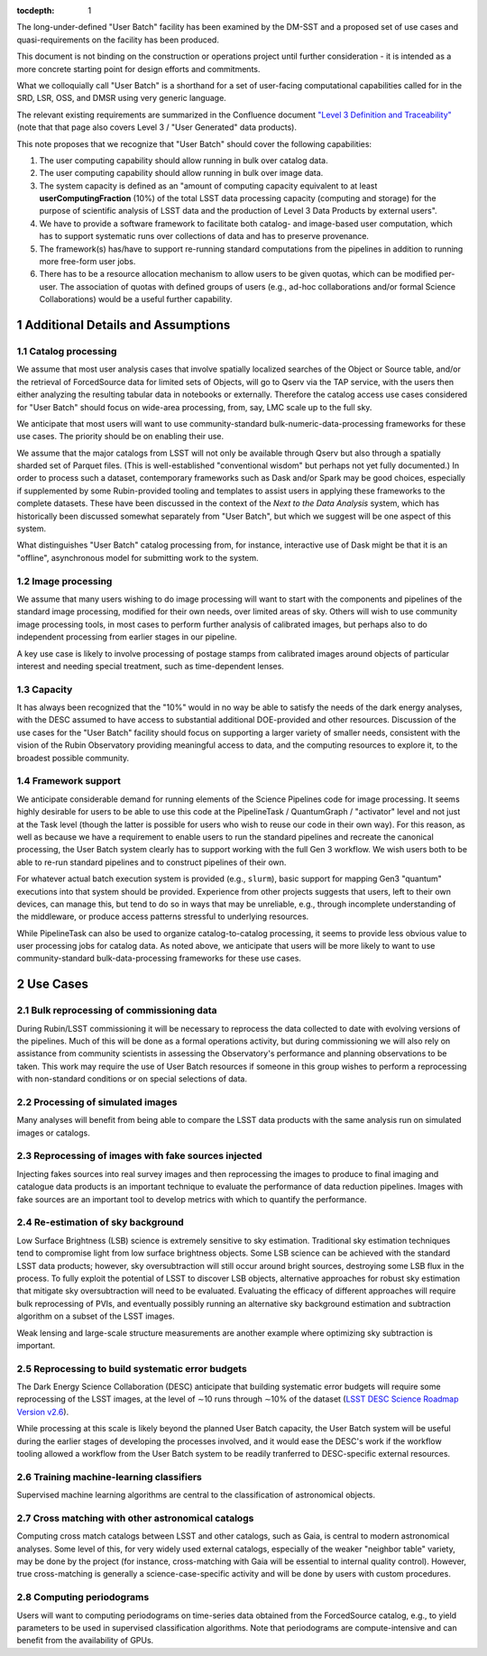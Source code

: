 ..
  Technote content.

  See https://developer.lsst.io/restructuredtext/style.html
  for a guide to reStructuredText writing.

  Do not put the title, authors or other metadata in this document;
  those are automatically added.

  Use the following syntax for sections:

  Sections
  ========

  and

  Subsections
  -----------

  and

  Subsubsections
  ^^^^^^^^^^^^^^

  To add images, add the image file (png, svg or jpeg preferred) to the
  _static/ directory. The reST syntax for adding the image is

  .. figure:: /_static/filename.ext
     :name: fig-label

     Caption text.

   Run: ``make html`` and ``open _build/html/index.html`` to preview your work.
   See the README at https://github.com/lsst-sqre/lsst-technote-bootstrap or
   this repo's README for more info.

   Feel free to delete this instructional comment.

:tocdepth: 1

.. Please do not modify tocdepth; will be fixed when a new Sphinx theme is shipped.

.. sectnum::

The long-under-defined "User Batch" facility has been examined by the DM-SST and a proposed set of use cases and quasi-requirements on the facility has been produced.

This document is not binding on the construction or operations project until further consideration - it is intended as a more concrete starting point for design efforts and commitments.

What we colloquially call "User Batch" is a shorthand for a set of user-facing computational capabilities called for in the SRD, LSR, OSS, and DMSR using very generic language.

The relevant existing requirements are summarized in the Confluence document `"Level 3 Definition and Traceability" <https://confluence.lsstcorp.org/display/DM/Level+3+Definition+and+Traceability>`__ (note that that page also covers Level 3 / "User Generated" data products).

This note proposes that we recognize that "User Batch" should cover the following capabilities:

#. The user computing capability should allow running in bulk over catalog data.
#. The user computing capability should allow running in bulk over image data.
#. The system capacity is defined as an "amount of computing capacity equivalent to at least **userComputingFraction** (10%) of the total LSST data processing capacity (computing and storage) for the purpose of scientific analysis of LSST data and the production of Level 3 Data Products by external users".
#. We have to provide a software framework to facilitate both catalog- and image-based user computation, which has to support systematic runs over collections of data and has to preserve provenance.
#. The framework(s) has/have to support re-running standard computations from the pipelines in addition to running more free-form user jobs.
#. There has to be a resource allocation mechanism to allow users to be given quotas, which can be modified per-user.  The association of quotas with defined groups of users (e.g., ad-hoc collaborations and/or formal Science Collaborations) would be a useful further capability.


Additional Details and Assumptions
==================================

Catalog processing
------------------

We assume that most user analysis cases that involve spatially localized searches of the Object or Source table, and/or the retrieval of ForcedSource data for limited sets of Objects, will go to Qserv via the TAP service, with the users then either analyzing the resulting tabular data in notebooks or externally.
Therefore the catalog access use cases considered for "User Batch" should focus on wide-area processing, from, say, LMC scale up to the full sky.

We anticipate that most users will want to use community-standard bulk-numeric-data-processing frameworks for these use cases.
The priority should be on enabling their use.

We assume that the major catalogs from LSST will not only be available through Qserv but also through a spatially sharded set of Parquet files.
(This is well-established "conventional wisdom" but perhaps not yet fully documented.)
In order to process such a dataset, contemporary frameworks such as Dask and/or Spark may be good choices, especially if supplemented by some Rubin-provided tooling and templates to assist users in applying these frameworks to the complete datasets.
These have been discussed in the context of the *Next to the Data Analysis* system, which has historically been discussed somewhat separately from "User Batch", but which we suggest will be one aspect of this system.

What distinguishes "User Batch" catalog processing from, for instance, interactive use of Dask might be that it is an "offline", asynchronous model for submitting work to the system.


Image processing
----------------

We assume that many users wishing to do image processing will want to start with the components and pipelines of the standard image processing, modified for their own needs, over limited areas of sky.
Others will wish to use community image processing tools, in most cases to perform further analysis of calibrated images, but perhaps also to do independent processing from earlier stages in our pipeline.

A key use case is likely to involve processing of postage stamps from calibrated images around objects of particular interest and needing special treatment, such as time-dependent lenses.


Capacity
--------

It has always been recognized that the "10%" would in no way be able to satisfy the needs of the dark energy analyses, with the DESC assumed to have access to substantial additional DOE-provided and other resources.
Discussion of the use cases for the "User Batch" facility should focus on supporting a larger variety of smaller needs, consistent with the vision of the Rubin Observatory providing meaningful access to data, and the computing resources to explore it, to the broadest possible community.


Framework support
-----------------

We anticipate considerable demand for running elements of the Science Pipelines code for image processing.
It seems highly desirable for users to be able to use this code at the PipelineTask / QuantumGraph / "activator" level and not just at the Task level (though the latter is possible for users who wish to reuse our code in their own way).
For this reason, as well as because we have a requirement to enable users to run the standard pipelines and recreate the canonical processing, the User Batch system clearly has to support working with the full Gen 3 workflow.
We wish users both to be able to re-run standard pipelines and to construct pipelines of their own.

For whatever actual batch execution system is provided (e.g., ``slurm``), basic support for mapping Gen3 "quantum" executions into that system should be provided.
Experience from other projects suggests that users, left to their own devices, can manage this, but tend to do so in ways that may be unreliable, e.g., through incomplete understanding of the middleware, or produce access patterns stressful to underlying resources.

While PipelineTask can also be used to organize catalog-to-catalog processing, it seems to provide less obvious value to user processing jobs for catalog data.
As noted above, we anticipate that users will be more likely to want to use community-standard bulk-data-processing frameworks for these use cases.


Use Cases
=========

Bulk reprocessing of commissioning data
---------------------------------------

During Rubin/LSST commissioning it will be necessary to reprocess the data collected to date with evolving versions of the pipelines.
Much of this will be done as a formal operations activity, but during commissioning we will also rely on assistance from community scientists in assessing the Observatory's performance and planning observations to be taken.
This work may require the use of User Batch resources if someone in this group wishes to perform a reprocessing with non-standard conditions or on special selections of data.


Processing of simulated images
------------------------------

Many analyses will benefit from being able to compare the LSST data products with the same analysis run on simulated images or catalogs.


Reprocessing of images with fake sources injected
-------------------------------------------------

Injecting fakes sources into real survey images and then reprocessing the images to produce to final imaging and catalogue data products is an important technique to evaluate the performance of data reduction pipelines.
Images with fake sources are an important tool to develop metrics with which to quantify the performance.


Re-estimation of sky background
-------------------------------

Low Surface Brightness (LSB) science is extremely sensitive to sky estimation.
Traditional sky estimation techniques tend to compromise light from low surface brightness objects.
Some LSB science can be achieved with the standard LSST data products; however, sky oversubtraction will still occur around bright sources, destroying some LSB flux in the process.
To fully exploit the potential of LSST to discover LSB objects, alternative approaches for robust sky estimation that mitigate sky oversubtraction will need to be evaluated.
Evaluating the efficacy of different approaches will require bulk reprocessing of PVIs, and eventually possibly running an alternative sky background estimation and subtraction algorithm on a subset of the LSST images.

Weak lensing and large-scale structure measurements are another example where optimizing sky subtraction is important.


Reprocessing to build systematic error budgets
----------------------------------------------

The Dark Energy Science Collaboration (DESC) anticipate that building systematic error budgets will require some reprocessing of the LSST images,
at the level of ∼10 runs through ∼10% of the dataset (`LSST DESC Science Roadmap Version v2.6 <https://lsstdesc.org/assets/pdf/docs/DESC_SRM_latest.pdf>`__).

While processing at this scale is likely beyond the planned User Batch capacity, the User Batch system will be useful during the earlier stages of developing the processes involved,
and it would ease the DESC's work if the workflow tooling allowed a workflow from the User Batch system to be readily tranferred to DESC-specific external resources.


Training machine-learning classifiers
-------------------------------------

Supervised machine learning algorithms are central to the classification of astronomical objects.


Cross matching with other astronomical catalogs
-----------------------------------------------

Computing cross match catalogs between LSST and other catalogs, such as Gaia, is central to modern astronomical analyses.
Some level of this, for very widely used external catalogs, especially of the weaker "neighbor table" variety, may be done by the project (for instance, cross-matching with Gaia will be essential to internal quality control).
However, true cross-matching is generally a science-case-specific activity and will be done by users with custom procedures.


Computing periodograms
----------------------

Users will want to computing periodograms on time-series data obtained from the ForcedSource catalog, e.g., to yield parameters to be used in supervised classification algorithms.
Note that periodograms are compute-intensive and can benefit from the availability of GPUs.


.. Add content here.
.. Do not include the document title (it's automatically added from metadata.yaml).

.. .. rubric:: References

.. Make in-text citations with: :cite:`bibkey`.

.. .. bibliography:: local.bib lsstbib/books.bib lsstbib/lsst.bib lsstbib/lsst-dm.bib lsstbib/refs.bib lsstbib/refs_ads.bib
..    :style: lsst_aa
